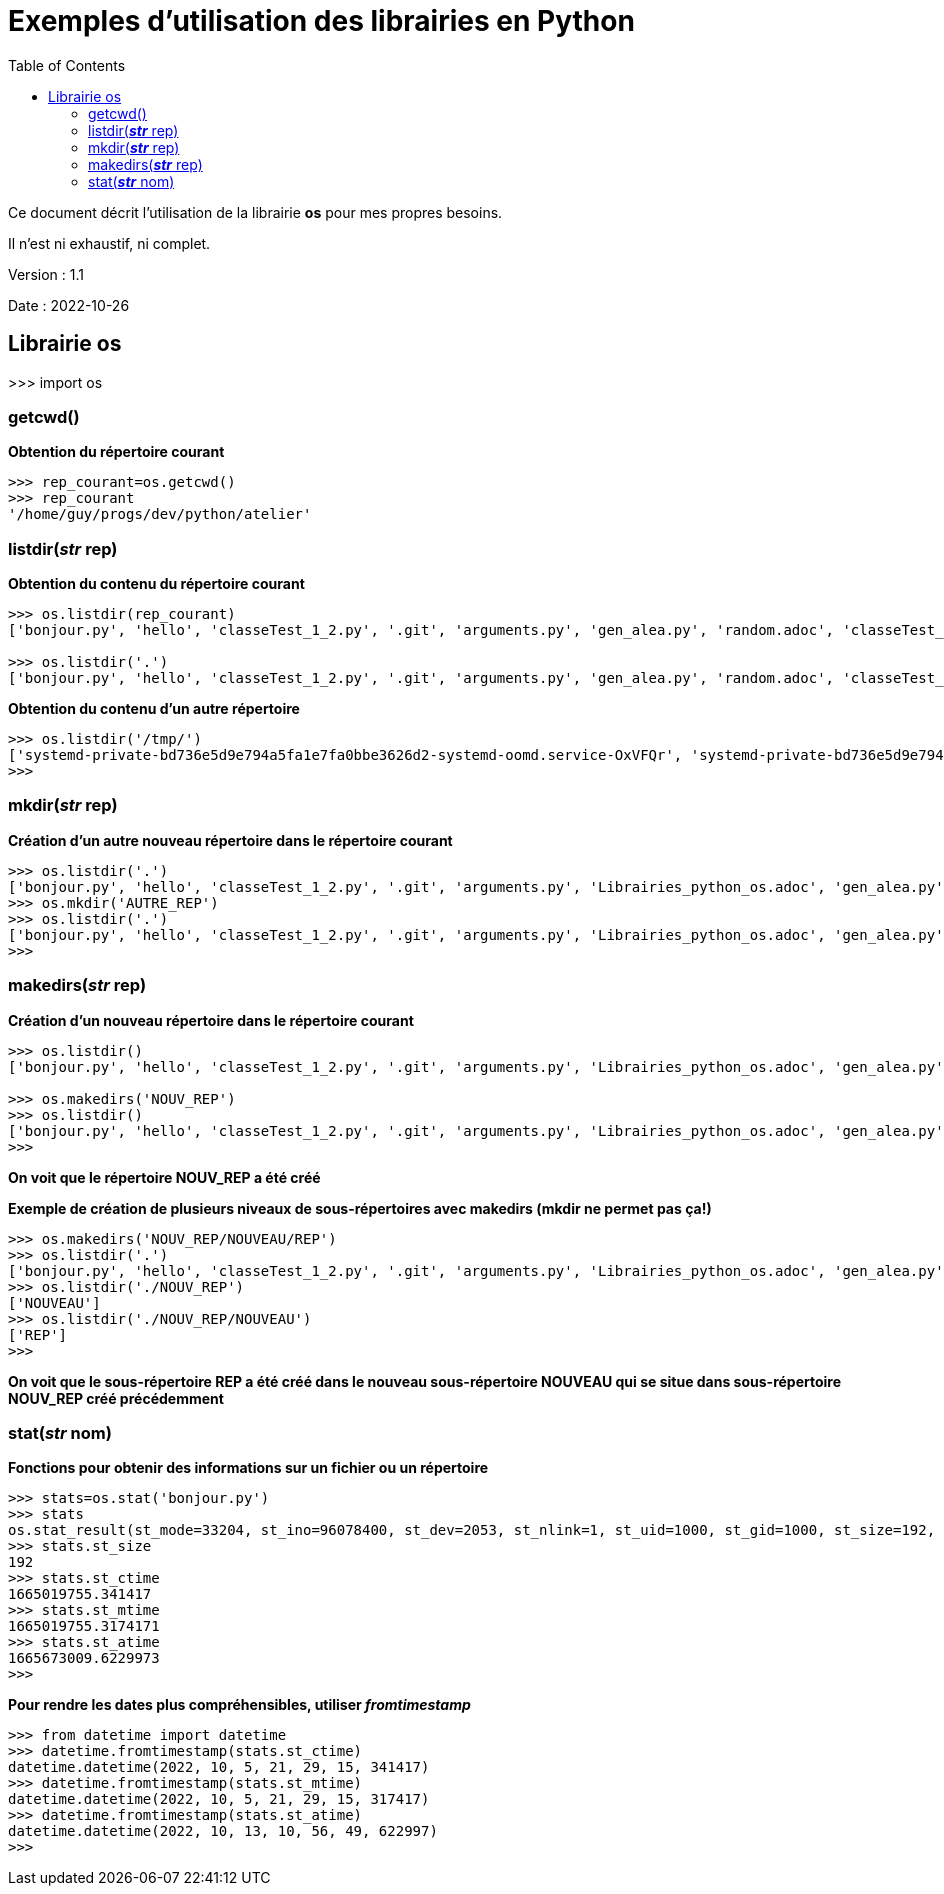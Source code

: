 = Exemples d'utilisation des librairies en Python
:version: 1.1
:dateversion: 2022-10-26
:datecreation: 2022-10-25
:datemodification: 2022-10-26
:toc:

====
Ce document décrit l'utilisation de la librairie *os* pour mes propres besoins.

Il n'est ni exhaustif, ni complet.
====

Version : {version}

Date    : {dateversion}

== Librairie os

>>> import os

=== getcwd()

*Obtention du répertoire courant*
....
>>> rep_courant=os.getcwd()
>>> rep_courant
'/home/guy/progs/dev/python/atelier'
....

=== listdir(_**str**_ rep)
*Obtention du contenu du répertoire courant*
....
>>> os.listdir(rep_courant)
['bonjour.py', 'hello', 'classeTest_1_2.py', '.git', 'arguments.py', 'gen_alea.py', 'random.adoc', 'classeTest_1_0.py', 'dictionary.adoc', 'test.txt', 'test2.txt', 'fibo.py', '__init__.py', 'prem.py', 'README.adoc', 'Librairies_python.adoc', 'ExemplesFichiers.adoc', 'test3.txt', 'classeTest_1_1.py', 'primes_GN.py', '.gitignore', 'recur.py', '__pycache__']

>>> os.listdir('.')
['bonjour.py', 'hello', 'classeTest_1_2.py', '.git', 'arguments.py', 'gen_alea.py', 'random.adoc', 'classeTest_1_0.py', 'dictionary.adoc', 'test.txt', 'test2.txt', 'fibo.py', '__init__.py', 'prem.py', 'README.adoc', 'Librairies_python.adoc', 'ExemplesFichiers.adoc', 'test3.txt', 'classeTest_1_1.py', 'primes_GN.py', '.gitignore', 'recur.py', '__pycache__']
....

*Obtention du contenu d'un autre répertoire*
....
>>> os.listdir('/tmp/')
['systemd-private-bd736e5d9e794a5fa1e7fa0bbe3626d2-systemd-oomd.service-OxVFQr', 'systemd-private-bd736e5d9e794a5fa1e7fa0bbe3626d2-switcheroo-control.service-pGd6vr', 'python-languageserver-cancellation', '.Test-unix', 'systemd-private-bd736e5d9e794a5fa1e7fa0bbe3626d2-power-profiles-daemon.service-8QD1M1', 'pyright-4039-aMrxf6d2Ep9R', 'systemd-private-bd736e5d9e794a5fa1e7fa0bbe3626d2-bluetooth.service-WtiAyQ', 'pyright-82274-48rC1pPRn5dd', 'pyright-78897-2rmE38IUs4og', 'systemd-private-bd736e5d9e794a5fa1e7fa0bbe3626d2-apache2.service-h9xG4T', '.XIM-unix', 'systemd-private-bd736e5d9e794a5fa1e7fa0bbe3626d2-systemd-logind.service-Nrl7nZ', '.X1-lock', '.ICE-unix', 'tracker-extract-3-files.1000', '.X11-unix', 'pyright-82274-reQrOWnV71fq', '.X0-lock', 'systemd-private-bd736e5d9e794a5fa1e7fa0bbe3626d2-systemd-resolved.service-96vNvl', 'snap.snap-store', 'pyright-80074-DKDqzxR5GBIQ', 'snap.snapd-desktop-integration', 'systemd-private-bd736e5d9e794a5fa1e7fa0bbe3626d2-ModemManager.service-4yuOG5', 'pyright-6143-CEjascrl1CRG', 'snap.discord', 'systemd-private-bd736e5d9e794a5fa1e7fa0bbe3626d2-upower.service-jJBAAI', 'systemd-private-bd736e5d9e794a5fa1e7fa0bbe3626d2-systemd-timesyncd.service-EVyR5u', '.com.google.Chrome.YemJ7z', '.font-unix', 'pyright-77799-T2j2030N0SRz', 'systemd-private-bd736e5d9e794a5fa1e7fa0bbe3626d2-colord.service-5OSY9W']
>>> 
....

=== mkdir(_**str**_ rep)
*Création d'un autre nouveau répertoire dans le répertoire courant*
....
>>> os.listdir('.')
['bonjour.py', 'hello', 'classeTest_1_2.py', '.git', 'arguments.py', 'Librairies_python_os.adoc', 'gen_alea.py', 'random.adoc', 'classeTest_1_0.py', 'dictionary.adoc', 'test.txt', 'test2.txt', 'fibo.py',  '__init__.py', 'prem.py', 'README.adoc', 'Librairies_python.adoc', 'ExemplesFichiers.adoc', 'test3.txt', 'classeTest_1_1.py', 'primes_GN.py', '.gitignore', 'recur.py', '__pycache__']
>>> os.mkdir('AUTRE_REP')
>>> os.listdir('.')
['bonjour.py', 'hello', 'classeTest_1_2.py', '.git', 'arguments.py', 'Librairies_python_os.adoc', 'gen_alea.py', 'random.adoc', 'classeTest_1_0.py', 'dictionary.adoc', 'test.txt', 'test2.txt', 'fibo.py',  '__init__.py', 'prem.py', 'README.adoc', 'AUTRE_REP', 'Librairies_python.adoc', 'ExemplesFichiers.adoc', 'test3.txt', 'classeTest_1_1.py', 'primes_GN.py', '.gitignore', 'recur.py', '__pycache__']
>>> 
....

=== makedirs(_**str**_ rep)
*Création d'un nouveau répertoire dans le répertoire courant*
....
>>> os.listdir()
['bonjour.py', 'hello', 'classeTest_1_2.py', '.git', 'arguments.py', 'Librairies_python_os.adoc', 'gen_alea.py', 'random.adoc', 'classeTest_1_0.py', 'dictionary.adoc', 'test.txt', 'test2.txt', 'fibo.py', '__init__.py', 'prem.py', 'README.adoc', 'AUTRE_REP', 'Librairies_python.adoc', 'ExemplesFichiers.adoc', 'test3.txt', 'classeTest_1_1.py', 'primes_GN.py', '.gitignore', 'recur.py', '__pycache__']

>>> os.makedirs('NOUV_REP')
>>> os.listdir()
['bonjour.py', 'hello', 'classeTest_1_2.py', '.git', 'arguments.py', 'Librairies_python_os.adoc', 'gen_alea.py', 'random.adoc', 'classeTest_1_0.py', 'dictionary.adoc', 'test.txt', 'test2.txt', 'fibo.py', 'NOUV_REP', '__init__.py', 'prem.py', 'README.adoc', 'AUTRE_REP', 'Librairies_python.adoc', 'ExemplesFichiers.adoc', 'test3.txt', 'classeTest_1_1.py', 'primes_GN.py', '.gitignore', 'recur.py', '__pycache__']
>>> 
....
*On voit que le répertoire NOUV_REP a été créé*

*Exemple de création de plusieurs niveaux de sous-répertoires avec makedirs (mkdir ne permet pas ça!)*
....
>>> os.makedirs('NOUV_REP/NOUVEAU/REP')
>>> os.listdir('.')
['bonjour.py', 'hello', 'classeTest_1_2.py', '.git', 'arguments.py', 'Librairies_python_os.adoc', 'gen_alea.py', 'random.adoc', 'classeTest_1_0.py', 'dictionary.adoc', 'test.txt', 'test2.txt', 'fibo.py', 'NOUV_REP', '__init__.py', 'prem.py', 'README.adoc', 'AUTRE_REP', 'Librairies_python.adoc', 'ExemplesFichiers.adoc', 'test3.txt', 'classeTest_1_1.py', 'primes_GN.py', '.gitignore', 'recur.py', '__pycache__']
>>> os.listdir('./NOUV_REP')
['NOUVEAU']
>>> os.listdir('./NOUV_REP/NOUVEAU')
['REP']
>>> 
....
*On voit que le sous-répertoire REP a été créé dans le nouveau sous-répertoire NOUVEAU qui se situe dans sous-répertoire NOUV_REP créé précédemment*

=== stat(_**str**_ nom)
*Fonctions pour obtenir des informations sur un fichier ou un répertoire*
....
>>> stats=os.stat('bonjour.py')
>>> stats
os.stat_result(st_mode=33204, st_ino=96078400, st_dev=2053, st_nlink=1, st_uid=1000, st_gid=1000, st_size=192, st_atime=1665673009, st_mtime=1665019755, st_ctime=1665019755)
>>> stats.st_size
192
>>> stats.st_ctime
1665019755.341417
>>> stats.st_mtime
1665019755.3174171
>>> stats.st_atime
1665673009.6229973
>>> 
....

*Pour rendre les dates plus compréhensibles, utiliser _fromtimestamp_*
....
>>> from datetime import datetime
>>> datetime.fromtimestamp(stats.st_ctime)
datetime.datetime(2022, 10, 5, 21, 29, 15, 341417)
>>> datetime.fromtimestamp(stats.st_mtime)
datetime.datetime(2022, 10, 5, 21, 29, 15, 317417)
>>> datetime.fromtimestamp(stats.st_atime)
datetime.datetime(2022, 10, 13, 10, 56, 49, 622997)
>>> 
....

